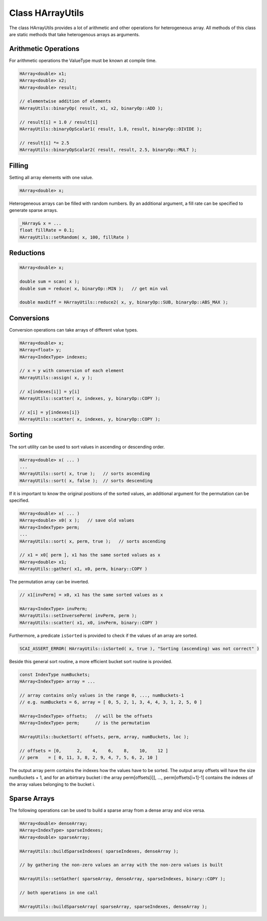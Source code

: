 Class HArrayUtils
=================

The class HArrayUtils provides a lot of arithmetic and other operations for
heterogeneous array. All methods of this class are static methods that take
heterogenous arrays as arguments.

Arithmetic Operations
---------------------

For arithmetic operations the ValueType must be known at compile time.

.. code-block:: c++

    HArray<double> x1;
    HArray<double> x2;
    HArray<double> result;

    // elementwise addition of elements
    HArrayUtils::binaryOp( result, x1, x2, binaryOp::ADD );

    // result[i] = 1.0 / result[i]
    HArrayUtils::binaryOpScalar1( result, 1.0, result, binaryOp::DIVIDE );

    // result[i] *= 2.5
    HArrayUtils::binaryOpScalar2( result, result, 2.5, binaryOp::MULT );

Filling
-------

Setting all array elements with one value.

.. code-block:: c++

    HArray<double> x;

Heterogeneous arrays can be filled with random numbers. By an additional
argument, a fill rate can be specified to generate sparse arrays.

.. code-block:: c++

    _HArray& x = ...
    float fillRate = 0.1;  
    HArrayUtils::setRandom( x, 100, fillRate )

Reductions
----------

.. code-block:: c++

    HArray<double> x;

    double sum = scan( x );
    double sum = reduce( x, binaryOp::MIN );   // get min val

    double maxDiff = HArrayUtils::reduce2( x, y, binaryOp::SUB, binaryOp::ABS_MAX ); 

Conversions
-----------

Conversion operations can take arrays of different value types.

.. code-block:: c++

    HArray<double> x;
    HArray<float> y;
    HArray<IndexType> indexes;

    // x = y with conversion of each element
    HArrayUtils::assign( x, y );

    // x[indexes[i]] = y[i] 
    HArrayUtils::scatter( x, indexes, y, binaryOp::COPY );

    // x[i] = y[indexes[i]}
    HArrayUtils::scatter( x, indexes, y, binaryOp::COPY );

Sorting
-------

The sort utility can be used to sort values in ascending or descending order.

.. code-block:: c++

    HArray<double> x( ... )
    ...
    HArrayUtils::sort( x, true );   // sorts ascending
    HArrayUtils::sort( x, false );  // sorts descending

If it is important to know the original positions of the sorted values, an additional
argument for the permutation can be specified.

.. code-block:: c++

    HArray<double> x( ... )
    HArray<double> x0( x );   // save old values
    HArray<IndexType> perm;
    ...
    HArrayUtils::sort( x, perm, true );   // sorts ascending

    // x1 = x0[ perm ], x1 has the same sorted values as x
    HArray<double> x1;
    HArrayUtils::gather( x1, x0, perm, binary::COPY )

The permutation array can be inverted.

.. code-block:: c++

    // x1[invPerm] = x0, x1 has the same sorted values as x

    HArray<IndexType> invPerm;
    HArrayUtils::setInversePerm( invPerm, perm );
    HArrayUtils::scatter( x1, x0, invPerm, binary::COPY )

Furthermore, a predicate ``isSorted`` is provided to check if the values of an array are sorted.

.. code-block:: c++

    SCAI_ASSERT_ERROR( HArrayUtils::isSorted( x, true ), "Sorting (ascending) was not correct" )

Beside this general sort routine, a more efficient bucket sort routine is provided.

.. code-block:: c++

    const IndexType numBuckets;
    HArray<IndexType> array = ...

    // array contains only values in the range 0, ..., numBuckets-1
    // e.g. numBuckets = 6, array = [ 0, 5, 2, 1, 3, 4, 4, 3, 1, 2, 5, 0 ]
  
    HArray<IndexType> offsets;   // will be the offsets
    HArray<IndexType> perm;      // is the permutation 

    HArrayUtils::bucketSort( offsets, perm, array, numBuckets, loc );

    // offsets = [0,      2,    4,    6,    8,    10,    12 ]
    // perm    = [ 0, 11, 3, 8, 2, 9, 4, 7, 5, 6, 2, 10 ]

The output array perm contains the indexes how the values have to be sorted.
The output array offsets will have the size numBuckets + 1, and for an arbirtrary bucket i
the array perm[offsets[i]], ..., perm[offsets[i+1]-1] contains the indexes of the array values
belonging to the bucket i.

Sparse Arrays
-------------

The following operations can be used to build a sparse array from a dense array
and vice versa.

.. code-block:: c++

    HArray<double> denseArray;
    HArray<IndexType> sparseIndexes;
    HArray<double> sparseArray;

    HArrayUtils::buildSparseIndexes( sparseIndexes, denseArray );

    // by gathering the non-zero values an array with the non-zero values is built

    HArrayUtils::setGather( sparseArray, denseArray, sparseIndexes, binary::COPY );

    // both operations in one call

    HArrayUtils::buildSparseArray( sparseArray, sparseIndexes, denseArray );

